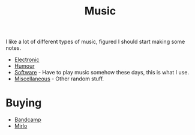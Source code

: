 :PROPERTIES:
:ID:       60363eb0-6272-4c26-8f2e-d7c237bd6609
:mtime:    20240601165006 20240513200626 20240120092829
:ctime:    20240120092829
:END:
#+TITLE: Music
#+FILETAGS: :music:electronic:techno:dub:dnb:

I like a lot of different types of music, figured I should start making some notes.

+ [[id:c3d85b0a-29e6-49e4-9349-0072a9604cfa][Electronic]]
+ [[id:8bfb8331-efd4-4208-8430-06898ba932b1][Humour]]
+ [[id:604b59c7-4ca0-44a7-bbec-7f1486bc5bd8][Software]] - Have to play music somehow these days, this is what I use.
+ [[id:47e9469b-b4fd-4228-bf1e-de212230a3ef][Miscellaneous]] - Other random stuff.

* Buying

+ [[https://bandcamp.com][Bandcamp]]
+ [[https://mirlo.space][Mirlo]]
